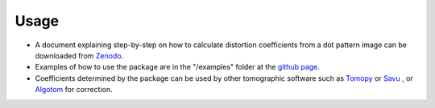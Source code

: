 =====
Usage
=====
 
- A document explaining step-by-step on how to calculate distortion coefficients
  from a dot pattern image can be downloaded from `Zenodo <https://zenodo.org/record/1322720>`_.
- Examples of how to use the package are in the "/examples" folder at the `github page <https://github.com/DiamondLightSource/discorpy/tree/master/examples>`_.
- Coefficients determined by the package can be used by other tomographic
  software such as `Tomopy <https://tomopy.readthedocs.io/en/latest/api/tomopy.prep.alignment.html>`_ or
  `Savu <https://github.com/DiamondLightSource/Savu/blob/master/savu/plugins/corrections/distortion_correction.py>`_
  , or `Algotom <https://github.com/algotom/algotom>`_ for correction.
